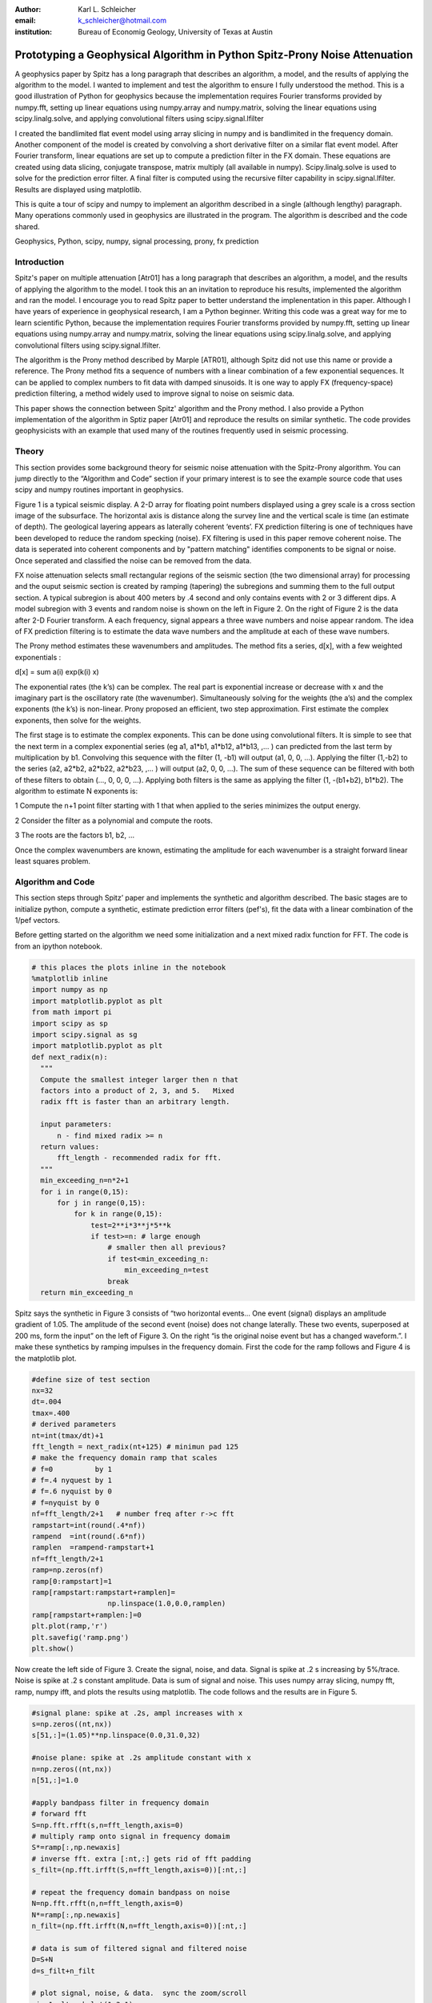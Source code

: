 :author: Karl L. Schleicher
:email: k_schleicher@hotmail.com
:institution: Bureau of Economig Geology, University of Texas at Austin


.. :video: http://www.youtube.com/watch?v=dhRUe-gz690

----------------------------------------------------------------------------
Prototyping a Geophysical Algorithm in Python  Spitz-Prony Noise Attenuation
----------------------------------------------------------------------------

.. class:: abstract

   A geophysics paper by Spitz has a long paragraph that describes an algorithm, a model, and the results of applying the algorithm to the model. I wanted to implement and test the algorithm to ensure I fully understood the method. This is a good illustration of Python for geophysics because the implementation requires Fourier transforms provided by numpy.fft, setting up linear equations using numpy.array and numpy.matrix, solving the linear equations using scipy.linalg.solve, and applying convolutional filters using  scipy.signal.lfilter

   I created the bandlimited flat event model using array slicing in numpy and is bandlimited in the frequency domain. Another component of the model is created by convolving a short derivative filter on a similar flat event model. After Fourier transform, linear equations are set up to compute a  prediction filter in the FX domain. These equations are created using data slicing, conjugate transpose, matrix multiply (all available in numpy). Scipy.linalg.solve is used to solve for the prediction error filter. A final filter is computed using the recursive filter capability in scipy.signal.lfilter. Results are displayed using matplotlib.

   This is quite a tour of scipy and numpy to implement an algorithm described in a single (although lengthy) paragraph. Many operations commonly used in geophysics are illustrated in the program. The algorithm is described and the code shared.

.. class:: keywords

   Geophysics, Python, scipy, numpy, signal processing, prony, fx prediction

Introduction
------------

Spitz's paper on multiple attenuation [Atr01] has a long paragraph that describes an algorithm, a model, and the results of applying the algorithm to the model. I took this an an invitation to reproduce his results, implemented the algorithm and ran the model.  I encourage you to read Spitz paper to better understand the implenentation in this paper.  Although I have years of experience in geophysical research, I am a Python beginner. Writing this code was a great way for me to learn scientific Python, because the implementation requires Fourier transforms provided by numpy.fft, setting up linear equations using numpy.array and numpy.matrix, solving the linear equations using scipy.linalg.solve, and applying convolutional filters using scipy.signal.lfilter.

The algorithm is the Prony method described by Marple [ATR01], although Spitz did not use this name or provide a reference. The Prony method fits a sequence of numbers with a linear combination of a few exponential sequences. It can be applied to complex numbers to fit data with damped sinusoids.  It is one way to apply FX (frequency-space) prediction filtering, a method widely used to improve signal to noise on seismic data.

This paper shows the connection between Spitz' algorithm and the Prony method.  I also provide a Python implementation of the algorithm in Sptiz paper [Atr01] and reproduce the results on similar synthetic.  The code provides geophysicists with an example that used many of the routines frequently used in seismic processing.

Theory
------

This section provides some background theory for seismic noise attenuation with the Spitz-Prony algorithm.  You can jump directly to the “Algorithm and Code” section if your primary interest is to see the example source code that uses scipy and numpy routines  important in geophysics.  

Figure 1 is a typical seismic display.  A 2-D array for floating point numbers displayed using a grey scale is a cross section image of the subsurface.  The horizontal axis is distance along the survey line and the vertical scale is time (an estimate of depth).  The geological layering appears as laterally coherent ‘events’.  FX prediction filtering is one of techniques have been developed to reduce the random specking (noise).  FX filtering is used in this paper remove coherent noise.  The data is seperated into coherent components and by "pattern matching" identifies components to be signal or noise.  Once seperated and classified the noise can be removed from the data.

FX noise attenuation selects small rectangular regions of the seismic section (the two dimensional array) for processing and the ouput seismic section is created by ramping (tapering) the subregions and summing them to the full output section.  A typical subregion is about 400 meters by .4 second and only contains events with 2 or 3 different dips.  A model subregion with 3 events and random noise is shown on the left in Figure 2.  On the right of Figure 2 is the data after 2-D Fourier transform. A each frequency, signal appears a three wave numbers and noise appear random.  The idea of FX prediction filtering is to estimate the data wave numbers and the amplitude at each of these wave numbers.  

The Prony method estimates these wavenumbers and amplitudes.  The method fits a series, d[x], with a few weighted exponentials :

d[x] = sum  a(i) exp(k(i) x)

The exponential rates (the k’s) can be complex.  The real part is exponential increase or decrease with x and the imaginary part is the oscillatory rate (the wavenumber).  Simultaneously solving for the weights (the a’s) and the complex exponents (the k’s) is non-linear.  Prony proposed an efficient, two step approximation.  First estimate the complex exponents, then solve for the weights.  

The first stage is to estimate the complex exponents.  This can be done using convolutional filters.  It is simple to see that the next term in a complex exponential series (eg a1, a1*b1, a1*b12, a1*b13, ,...  ) can predicted from the last term by multiplication by b1.  Convolving this sequence with the filter (1, -b1) will output (a1, 0, 0, …).  Applying the filter (1,-b2) to the series (a2, a2*b2, a2*b22, a2*b23, ,...  ) will output (a2, 0, 0, …).  The sum of these sequence can be filtered with both of these filters to obtain (…, 0, 0, 0, …).  Applying both filters is the same as applying the filter (1, -(b1+b2), b1*b2).  The algorithm to estimate N exponents is:

1 Compute the n+1 point filter starting with 1 that when applied to the series minimizes the output energy. 

2 Consider the filter as a polynomial and compute the roots.  

3 The roots are the factors b1, b2, ...

Once the complex wavenumbers are known, estimating the amplitude for each wavenumber is a straight forward linear least squares problem.

Algorithm and Code
------------------

This section steps through Spitz’ paper and implements the synthetic and algorithm described.  The basic stages are to initialize python, compute a synthetic, estimate prediction error filters (pef's), fit the data with a linear combination of the 1/pef vectors.  

Before getting started on the algorithm we need some initialization and a next mixed radix function for FFT.  The code is from an ipython notebook.

.. code-block:: python

  # this places the plots inline in the notebook
  %matplotlib inline  
  import numpy as np
  import matplotlib.pyplot as plt
  from math import pi
  import scipy as sp
  import scipy.signal as sg
  import matplotlib.pyplot as plt
  def next_radix(n):
    """
    Compute the smallest integer larger then n that 
    factors into a product of 2, 3, and 5.   Mixed 
    radix fft is faster than an arbitrary length. 

    input parameters:
        n - find mixed radix >= n
    return values:
        fft_length - recommended radix for fft.
    """
    min_exceeding_n=n*2+1
    for i in range(0,15):
        for j in range(0,15):
            for k in range(0,15):
                test=2**i*3**j*5**k
                if test>=n: # large enough
                    # smaller then all previous?
                    if test<min_exceeding_n:
                        min_exceeding_n=test
                    break
    return min_exceeding_n

Spitz says the synthetic in Figure 3 consists of  “two horizontal events... One event (signal) displays an amplitude gradient of 1.05. The amplitude of the second event (noise) does not change laterally. These two events, superposed at 200 ms, form the input” on the left of Figure 3.  On the right “is the original noise event but has a changed waveform.”.  I make these synthetics by ramping impulses in the frequency domain.  First the code for the ramp follows and Figure 4 is the matplotlib plot.

.. code-block:: python

  #define size of test section
  nx=32
  dt=.004
  tmax=.400
  # derived parameters
  nt=int(tmax/dt)+1
  fft_length = next_radix(nt+125) # minimun pad 125 
  # make the frequency domain ramp that scales 
  # f=0          by 1
  # f=.4 nyquest by 1
  # f=.6 nyquist by 0
  # f=nyquist by 0
  nf=fft_length/2+1   # number freq after r->c fft
  rampstart=int(round(.4*nf))
  rampend  =int(round(.6*nf))
  ramplen  =rampend-rampstart+1
  nf=fft_length/2+1
  ramp=np.zeros(nf)
  ramp[0:rampstart]=1
  ramp[rampstart:rampstart+ramplen]=
                    np.linspace(1.0,0.0,ramplen)
  ramp[rampstart+ramplen:]=0
  plt.plot(ramp,'r')
  plt.savefig('ramp.png')
  plt.show()

Now create the left side of Figure 3.  Create the signal, noise, and data.  Signal is spike at .2 s increasing by 5%/trace. Noise is spike at .2 s constant amplitude. Data is sum of signal and noise.  This uses numpy array slicing, numpy fft, ramp, numpy ifft, and plots the results using matplotlib.  The code follows and the results are in Figure 5.

.. code-block:: python

  #signal plane: spike at .2s, ampl increases with x
  s=np.zeros((nt,nx))
  s[51,:]=(1.05)**np.linspace(0.0,31.0,32)

  #noise plane: spike at .2s amplitude constant with x
  n=np.zeros((nt,nx))
  n[51,:]=1.0

  #apply bandpass filter in frequency domain
  # forward fft
  S=np.fft.rfft(s,n=fft_length,axis=0)
  # multiply ramp onto signal in frequency domaim
  S*=ramp[:,np.newaxis]
  # inverse fft. extra [:nt,:] gets rid of fft padding
  s_filt=(np.fft.irfft(S,n=fft_length,axis=0))[:nt,:]

  # repeat the frequency domain bandpass on noise
  N=np.fft.rfft(n,n=fft_length,axis=0)
  N*=ramp[:,np.newaxis]
  n_filt=(np.fft.irfft(N,n=fft_length,axis=0))[:nt,:]

  # data is sum of filtered signal and filtered noise
  D=S+N
  d=s_filt+n_filt

  # plot signal, noise, & data.  sync the zoom/scroll
  view1=plt.subplot(1,3,1)
  plt.imshow(s_filt,aspect='auto')

  view2=plt.subplot(1,3,2,sharex=view1,sharey=view1)
  plt.imshow(n_filt,aspect='auto')

  view3=plt.subplot(1,3,3,sharex=view1,sharey=view1)
  plt.imshow(d,aspect='auto')
  plt.savefig('model.png')
  plt.show()

Create the right side of Figure 3 (the model of the noise)  by applying a derivative filter on the noise.  Plot both the noise and the moise model.  The derivatice filter, (-1,1), is applied using scipy.lfilter. The code follows and the results is shown in Figure 6.

.. code-block:: python

 # compute the noise model.  figure 2a in Spitz paper.
 # the negative of the derivative filter on the noise
 m=sg.lfilter(np.array([-1.0,1.0]), #filter (numerator)
              np.array([1.0]),      #filter (denominat)
              n_filt,axis=0)        #filtered noise
 M=np.fft.rfft(m,n=fft_length,axis=0) # fourier domain
 view1=plt.subplot(1,2,1)
 plt.imshow(n_filt,aspect='auto')
 view2=plt.subplot(1,2,2,sharex=view1,sharey=view1)
 plt.imshow(m,aspect='auto')
 plt.savefig('noisemodel.png')
 plt.show()

Now we compute the prediction error filter for the noise model (right section on Figure 6). Spitz gives detailed instructions to estimate the prediction error filter in a way that is free from end effects.  Spits observes he gather, Figure 6 right, "is laterally predictable in the f-x domain, with a two-point spatial prediction-error filter (p.e.f.) a, of which the first term, a0, is 1. The unknown coefficient is found by minimizing the power of the prediction-error a[0]m[k] + a[1]m[k-1], from k = 2 to N."  I first compute the prediction filter, pfa.  The Each point in M is predicted from the previous value scaled by pfa[0].  We want the best fit to the equations:

.. code-block:: python

 #    M0              pfa0           M1
 #    M1                             M2
 #    M2         *           =       M3 
 #    ...                            ...  
 #    Mn-1                           Mn

The prediction error filter is the error made by the prediction filter. The prediction error filter is 1 followed by the sign reversed prediction error filter. I solve this as a general general matrix problem, not a simple projection.  This will be useful later to compute longer filters.  The code to compute the results at a single frequency is surprisingly simple:

.. code-block:: python

 # work at one frequency for now
 ifreq=int(round(nf/4.0))

 # compute pefa, the prediction error filter from the 
 # noise (multiple) model
 Aa=np.matrix([M[ifreq,0:-1]]).transpose()
 ba=np.matrix(M[ifreq,1:]).transpose()
 # multiply both sides by A.transpose.conj
 AactAa=Aa.conj().transpose() * Aa
 Aactba=Aa.conj().transpose() * ba
 pfa=sp.linalg.solve(AactAa,Aactba,sym_pos=True)
 pefa=np.zeros(2,dtype=complex)
 pefa[0]=1.0
 pefa[1:]=-pfa[:,0]
 #print "pfa=",pfa
 print "pefa=",pefa

Running this code produces pefa=[ 1.+0.j -1.-0.j], exactly reproducing the paper.

The next step is to design a prediction error filter on the data, the right section on Figure 5.  This filter must also be computed with care for the ends of the data arrays.  Spitz' observations are "The input data set d consists of two linear events. The gather ... is also laterally predictable in the f-x domain but with a spatial p.e.f. b made of three coefficients, of which the first, b0, is 1. The two unknown coefficients are easily derived at each frequency in the band, by minimizing the power of the spatial prediction-error b[0]d[k] + b[1]d[k-1] + b[2]d[k-2], from k = 3 to N."   I compute the prediction filter, pfb.  Each point in D is predicted by the sum of the two previous value scaled by pfb0 and pfb1. We want to get to best fit to the equations: 

.. code-block:: python

 #    D1   D0              pfb0          D2
 #    D2   D1              pfb1          D3
 #    D3   D2        *           =       D4 
 #    ...                            ...  
 #    Dn-1 Dn-2                          Dn

The prediction error filter is 1 followed by the sign reversed prediction error filter and the code to compute the results at a single frequency is:

.. code-block:: python

  # Now do it with the 2 point pfb. The prediction filter 
  # for the data.  The data has two events.
  Ab=np.matrix([D[ifreq,1:-1],D[ifreq,0:-2]]).transpose()
  bb=np.matrix(D[ifreq,2:]).transpose()
  # multiply both sides by A.transpose.conj
  AbctAb=Ab.conj().transpose() * Ab
  Abctbb=Ab.conj().transpose() * bb

  pfb=sp.linalg.solve(AbctAb,Abctbb,sym_pos=True)
  pefb=np.zeros(3,dtype=complex)
  pefb[0]=1.0
  pefb[1:]=-pfb[:,0]

This computes pefb= [ 1.00+0.j -2.05-0.j  1.05-0.j], reproducing the paper result.

The next step it "To find p.e.f. c that concerns only the signal event ... deconvolve the p.e.f. b, obtained from the input gather, with p.e.f. a, obtained from the model gather, and obtained c = (1, –1.05)."  The code that computes this filter is:

.. code-block:: python

 # pefc is pef for the signal.  It is computed by 
 # deconvolving pfeb with pefa and taking the first 
 # two points

 pefc=sg.lfilter(np.array([1.0]),pefa,pefb)[:2]
 
 print "pefc=",pefc

This does indeed compute pefc= [ 1.00+0.j -1.05+0.j], matching the paper.

The steps to initilize python, compute a synthetic, estimate prediction filters (pef's) have been computed (at least for one frequency).  The next step is to fit the data with a line combination of 1/pefa and 1/pefc.  The paper observes "The structure of [pef]a implies that the noise event does not change from one trace to the next in the bandwidth. Its pattern is therefore the N-dimensional vector (1, ..., 1). The structure of [pef]c implies that the pattern of the signal event ... displays ... an amplitude that increases by 1.05 from trace to trace. The N-dimensional vector that characterizes this pattern is [1, 1.05 ,..., 1.05**(N–1)]. At this stage the input gather d can be seen as a linear combination of the two patterns. The coefficients of this linear combination, the waveforms of the two events, can be easily found using the least squares method."  The code to compute these "patterns" and the coefficients is:

.. code-block:: python

 impulse=np.zeros(nx,dtype=complex)
 impulse[0]=1.0
 one_over_pefa=sg.lfilter(np.array([1.0]),pefa,impulse)
 plt.plot(np.real(one_over_pefa))
 plt.show()

 one_over_pefc=sg.lfilter(np.array([1.0]),pefc,impulse)
 plt.plot(np.real(one_over_pefc))
 plt.show()

 F=np.matrix([one_over_pefa,one_over_pefc]).transpose()
 # multiply both sides by A.transpose.conj
 FctF=F.conj().transpose() * F
 Fctd=F.conj().transpose() * 
      np.matrix(D[ifreq,:]).transpose()

 coefficients=sp.linalg.solve(FctF,
                              Fctd,sym_pos=True)
 print 'D=',D[ifreq,:6]
 print coefficients   

The resulting coefficients are [[-0.70710678-0.70710678j] [-0.70710678-0.70710678j]].  

The code presented up to this point processes one frequency through each stage.  In order to process all the frequencies I need a function, estimate_pef, that will compute prediction error filters of various lengths.  The code to define this function and a unit test by recomputing pefa and pefb follows:

.. code-block:: python

 def estimate_pef(D, nevents):
    """
    Estimate a prediction filter of length nevents.  
    Return prediction error filter (pef) length 
    nevents+1
    """
    list_of_columns=[]
    for icol in range(nevents):
        list_of_columns.insert
                     (0,D[icol:icol-nevents])
  
    An=np.matrix(list_of_columns).transpose()
    bn=np.matrix(D[nevents:]).transpose()
    AnctAn=An.conj().transpose() * An
    Anctbn=An.conj().transpose() * bn
    # add small number to diagonal to avoid 
    # error for zero matrix. Probably need 1% 
    # whitenoise for any singular pblms.
 
    for irow in range(nevents):
        AnctAn[irow,irow]+=1e-31
        
    pfn=sp.linalg.solve(AnctAn,Anctbn,sym_pos=True)

    pef=np.zeros(nevents+1,dtype=complex)
    pef[0]=1
    pef[1:]=-pfn[:,0]  
    return pef

 # unit test new funcion.
 newpefb=estimate_pef(D[ifreq],2)
 print "new pefb=\n",newpefb
        
 print "old pefb=\n",pefb
 newpefa=estimate_pef(M[ifreq],1)
 newpefc=sg.lfilter(np.array([1.0]),
                    newpefa,
                    newpefb)[:2]
 print "newpefa=",newpefa
 print "newpefc=",newpefc
 
This function can be used in a loop to process all frequencies.  This code along with inverse Fourier transform and display follows.  Figure 7 is the output from the code and it recreates Figure 3 from Spitz paper.

.. code-block:: python

 for indxfreq in range(nf):
    #print "indxfreq=",indxfreq
    pefal=estimate_pef(M[indxfreq],1)
    pefbl=estimate_pef(D[indxfreq],2)
    pefcl=sg.lfilter(np.array([1.0]),pefal,pefbl)[:2]
    one_over_pefa=sg.lfilter(np.array([1.0]), #numer
                             pefal,           #denom
                             impulse)         #input
    one_over_pefc=sg.lfilter(np.array([1.0]), #numer
                             pefcl,           #denom
                             impulse)         #input

    F=np.matrix([one_over_pefa,
                 one_over_pefc]).transpose()
    # multiply both sides by A.transpose.conj
    FctF=F.conj().transpose() * F
    Fctd=F.conj().transpose() * 
         np.matrix(D[indxfreq,:]).transpose()

    weights=sp.linalg.solve(FctF, Fctd, sym_pos=True)
    # noise estimate in freq domain
    Nest[indxfreq,:]=weights[0]*one_over_pefa
    # signal estimate in freq domain
    Sest[indxfreq,:]=weights[1]*one_over_pefc
    
 # inverse fft. extra [:nt,:] gets rid of fft padding
 # noise estimate in time domain
 nest=(np.fft.irfft(Nest,n=fft_length,axis=0))
                [:nt,:]
 # signal estimate in time domain
 sest=(np.fft.irfft(Sest,n=fft_length,axis=0))
                [:nt,:]
 #plt sest and nest
 view_sest=plt.subplot(1,2,1)
 plt.imshow(sest,aspect='auto')
 view_nest=plt.subplot(1,2,2)
 plt.imshow(nest,aspect='auto')
 plt.savefig('seperatedcomponents.png')
 plt.show()

Discussion
----------

Most geophysicists are familiar with prediction error filters because of the deconvolution process.  The prediction error filters in this paper are different.  In these programs we start with a matrix, F, and compute a positive definite matrix, F.conj().transpose() * F.  This is similar to the  autocorrelation matrix that appears in deconvolution, but it is not Toplitz (a Toplitz matrix is a matrix in which each diagonal that descends from left to right is constant).  It is easy to make mistakes like trying to use Levinson recursion or assuming the roots of the filter are inside the unit circle.  Spitz model was likely designed to generate filters with a root of 1.05, well outside the unit circle.  It is important to set up the filter estimation equations properly (i.e. avoid end effects) in order to reproduce these results.  

This code computes the positive definite matrix by matrix multiplication (F.conj().transpose() * F).  You can compute the matrix with fewer computations by computing the lower triangular part of each column from the previous column, but it is unlikely to speed up the python code.  Fortunately FX prediction error filters are usualy only three to five points and they can be quickly computed without using a fast, special purpose algorithm like Levenson recursion.  


Conclusions
-----------
Prototyping the Spitz' model processing using Python was an excellent training exercise.  I experimented with a number of scipy and numpy routines including numpy.fft, numpy.array, numpy.matric, scipy.linalg.solve, scipy.signal.lfilter, matplotlib, and numpy array slicing.  I hope sharing my code with help other geophysicists get started with python.  Experimenting with Spitz' algorithm renewed my interest in digital signal processing.  I think there are many opportunities remaining for signal processing in geophysics.


References
----------

.. [Atr01] Spitz, S., 1999, Pattern recognition, spatial predictability, and subtraction of multiple events: The Leading Edge, 18, 55–58.
.. [Atr02] Marple, S.L., 1987, Digital Spectral Analysis with Applications, Prentice-Hall, inc.

.. figure:: teapot.png

   A typical grey scale seismic display.   The geological layering appears as laterally coherent ‘events’ .  Many techniques have been developed to reduce the random specking (noise). :label:`teapot`

.. figure:: txfk.png 

   A seismic model wih three events and random noise.  Linear events in TX become linear events in F.  The linear events in FK all originate from the (F,K) origin at (0,0). :label:`txfk`

.. figure:: modelandnoise.png

  Spitz’s data model (left) consists of two events  at 200 ms on all traces.  One event has amplitude gradient 1.05. The other does not change laterally.   The noise model is constant amplitude at time 200 ms, with a changed wavelet.

.. figure:: ramp.png

  The ramp function used to bandlimit the models in the frequency domain. 

.. figure:: model.png

   The third section is a recreation of the left side of Figure 2.

.. figure:: noisemodel.png
   
   The second section is a recreation of the right side of Figure 2.

.. figure:: seperatedcomponents.png
    
   The separated components.
